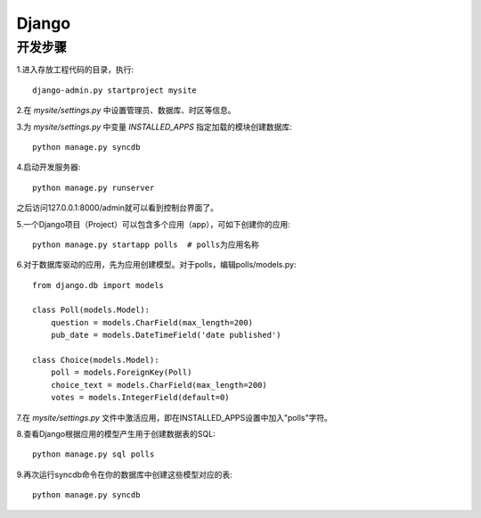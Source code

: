 Django
===========


开发步骤
----------

1.进入存放工程代码的目录，执行::

    django-admin.py startproject mysite

2.在 `mysite/settings.py` 中设置管理员、数据库、时区等信息。

3.为 `mysite/settings.py` 中变量 `INSTALLED_APPS` 指定加载的模块创建数据库::

    python manage.py syncdb

4.启动开发服务器::

    python manage.py runserver

之后访问127.0.0.1:8000/admin就可以看到控制台界面了。

5.一个Django项目（Project）可以包含多个应用（app），可如下创建你的应用::

    python manage.py startapp polls  # polls为应用名称

6.对于数据库驱动的应用，先为应用创建模型。对于polls，编辑polls/models.py::

    from django.db import models
    
    class Poll(models.Model):
        question = models.CharField(max_length=200)
        pub_date = models.DateTimeField('date published')

    class Choice(models.Model):
        poll = models.ForeignKey(Poll)
        choice_text = models.CharField(max_length=200)
        votes = models.IntegerField(default=0)

7.在 `mysite/settings.py`
文件中激活应用，即在INSTALLED_APPS设置中加入"polls"字符。

8.查看Django根据应用的模型产生用于创建数据表的SQL::

    python manage.py sql polls

9.再次运行syncdb命令在你的数据库中创建这些模型对应的表::

    python manage.py syncdb
